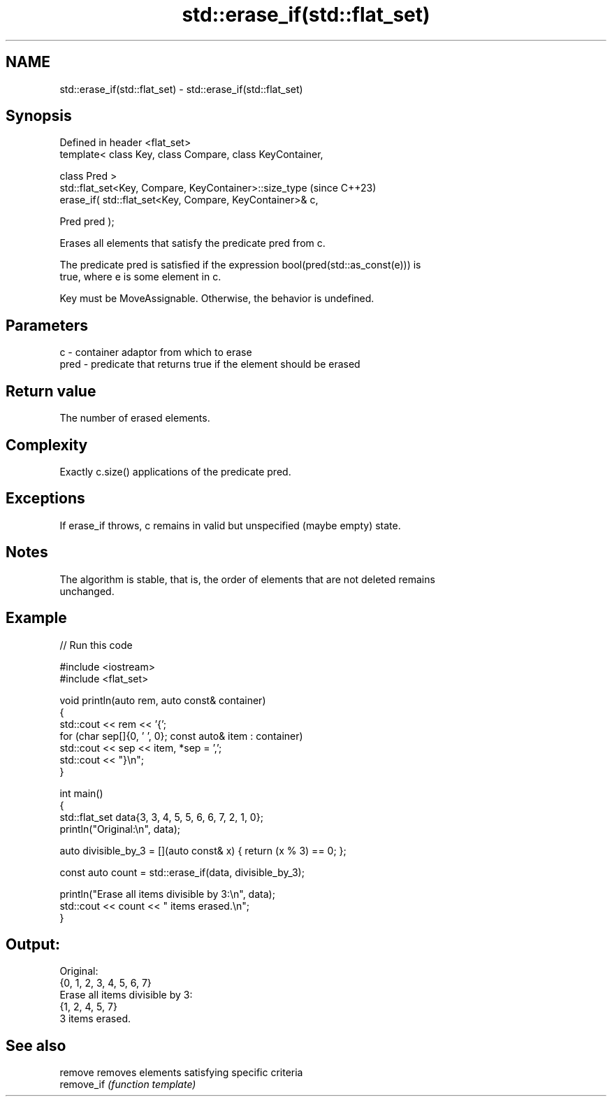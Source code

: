 .TH std::erase_if(std::flat_set) 3 "2024.06.10" "http://cppreference.com" "C++ Standard Libary"
.SH NAME
std::erase_if(std::flat_set) \- std::erase_if(std::flat_set)

.SH Synopsis
   Defined in header <flat_set>
   template< class Key, class Compare, class KeyContainer,

             class Pred >
   std::flat_set<Key, Compare, KeyContainer>::size_type         (since C++23)
       erase_if( std::flat_set<Key, Compare, KeyContainer>& c,

                 Pred pred );

   Erases all elements that satisfy the predicate pred from c.

   The predicate pred is satisfied if the expression bool(pred(std::as_const(e))) is
   true, where e is some element in c.

   Key must be MoveAssignable. Otherwise, the behavior is undefined.

.SH Parameters

   c    - container adaptor from which to erase
   pred - predicate that returns true if the element should be erased

.SH Return value

   The number of erased elements.

.SH Complexity

   Exactly c.size() applications of the predicate pred.

.SH Exceptions

   If erase_if throws, c remains in valid but unspecified (maybe empty) state.

.SH Notes

   The algorithm is stable, that is, the order of elements that are not deleted remains
   unchanged.

.SH Example


// Run this code

 #include <iostream>
 #include <flat_set>

 void println(auto rem, auto const& container)
 {
     std::cout << rem << '{';
     for (char sep[]{0, ' ', 0}; const auto& item : container)
         std::cout << sep << item, *sep = ',';
     std::cout << "}\\n";
 }

 int main()
 {
     std::flat_set data{3, 3, 4, 5, 5, 6, 6, 7, 2, 1, 0};
     println("Original:\\n", data);

     auto divisible_by_3 = [](auto const& x) { return (x % 3) == 0; };

     const auto count = std::erase_if(data, divisible_by_3);

     println("Erase all items divisible by 3:\\n", data);
     std::cout << count << " items erased.\\n";
 }

.SH Output:

 Original:
 {0, 1, 2, 3, 4, 5, 6, 7}
 Erase all items divisible by 3:
 {1, 2, 4, 5, 7}
 3 items erased.

.SH See also

   remove    removes elements satisfying specific criteria
   remove_if \fI(function template)\fP

